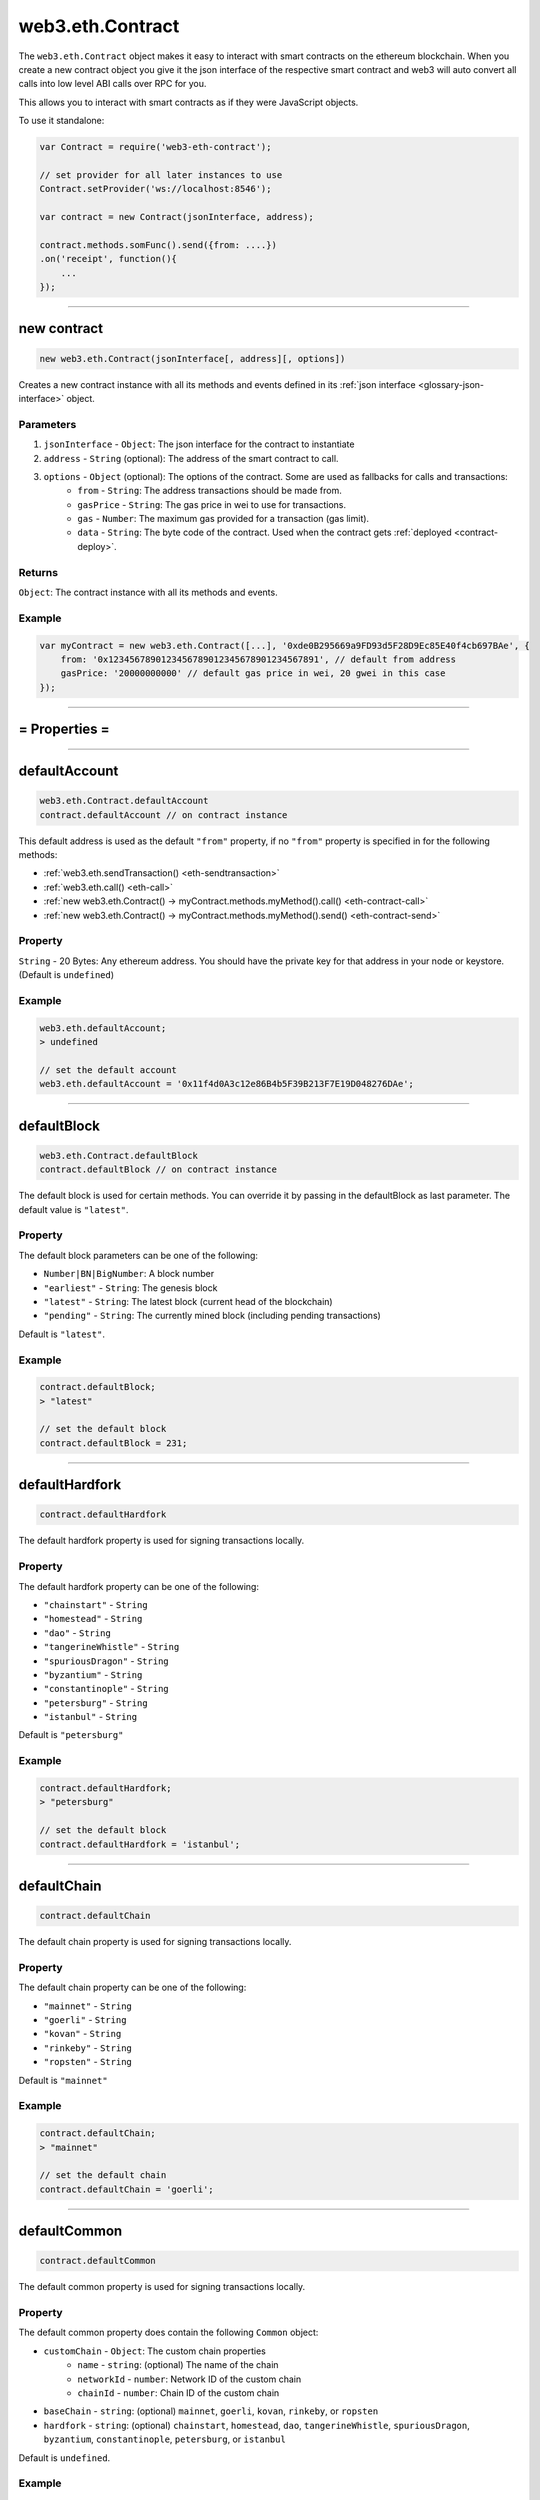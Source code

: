 .. _eth-contract:

========
web3.eth.Contract
========

The ``web3.eth.Contract`` object makes it easy to interact with smart contracts on the ethereum blockchain.
When you create a new contract object you give it the json interface of the respective smart contract
and web3 will auto convert all calls into low level ABI calls over RPC for you.

This allows you to interact with smart contracts as if they were JavaScript objects.

To use it standalone:

.. code-block:: javascript

    var Contract = require('web3-eth-contract');

    // set provider for all later instances to use
    Contract.setProvider('ws://localhost:8546');

    var contract = new Contract(jsonInterface, address);

    contract.methods.somFunc().send({from: ....})
    .on('receipt', function(){
        ...
    });


------------------------------------------------------------------------------


new contract
=========

.. index:: JSON interface

.. code-block:: javascript

    new web3.eth.Contract(jsonInterface[, address][, options])

Creates a new contract instance with all its methods and events defined in its :ref:`json interface <glossary-json-interface>` object.

----------
Parameters
----------

1. ``jsonInterface`` - ``Object``: The json interface for the contract to instantiate
2. ``address`` - ``String`` (optional): The address of the smart contract to call.
3. ``options`` - ``Object`` (optional): The options of the contract. Some are used as fallbacks for calls and transactions:
    * ``from`` - ``String``: The address transactions should be made from.
    * ``gasPrice`` - ``String``: The gas price in wei to use for transactions.
    * ``gas`` - ``Number``: The maximum gas provided for a transaction (gas limit).
    * ``data`` - ``String``: The byte code of the contract. Used when the contract gets :ref:`deployed <contract-deploy>`.

-------
Returns
-------

``Object``: The contract instance with all its methods and events.


-------
Example
-------

.. code-block:: javascript

    var myContract = new web3.eth.Contract([...], '0xde0B295669a9FD93d5F28D9Ec85E40f4cb697BAe', {
        from: '0x1234567890123456789012345678901234567891', // default from address
        gasPrice: '20000000000' // default gas price in wei, 20 gwei in this case
    });


------------------------------------------------------------------------------


= Properties =
=========

------------------------------------------------------------------------------

.. _eth-contract-defaultaccount

defaultAccount
=====================

.. code-block:: javascript

    web3.eth.Contract.defaultAccount
    contract.defaultAccount // on contract instance

This default address is used as the default ``"from"`` property, if no ``"from"`` property is specified in for the following methods:

- :ref:`web3.eth.sendTransaction() <eth-sendtransaction>`
- :ref:`web3.eth.call() <eth-call>`
- :ref:`new web3.eth.Contract() -> myContract.methods.myMethod().call() <eth-contract-call>`
- :ref:`new web3.eth.Contract() -> myContract.methods.myMethod().send() <eth-contract-send>`

--------
Property
--------


``String`` - 20 Bytes: Any ethereum address. You should have the private key for that address in your node or keystore. (Default is ``undefined``)


-------
Example
-------


.. code-block:: javascript

    web3.eth.defaultAccount;
    > undefined

    // set the default account
    web3.eth.defaultAccount = '0x11f4d0A3c12e86B4b5F39B213F7E19D048276DAe';


------------------------------------------------------------------------------

.. _eth-contract-defaultblock:

defaultBlock
=====================

.. code-block:: javascript

    web3.eth.Contract.defaultBlock
    contract.defaultBlock // on contract instance

The default block is used for certain methods. You can override it by passing in the defaultBlock as last parameter. The default value is ``"latest"``.

----------
Property
----------


The default block parameters can be one of the following:

- ``Number|BN|BigNumber``: A block number
- ``"earliest"`` - ``String``: The genesis block
- ``"latest"`` - ``String``: The latest block (current head of the blockchain)
- ``"pending"`` - ``String``: The currently mined block (including pending transactions)

Default is ``"latest"``.


-------
Example
-------

.. code-block:: javascript

    contract.defaultBlock;
    > "latest"

    // set the default block
    contract.defaultBlock = 231;



------------------------------------------------------------------------------

.. _eth-contract-defaulthardfork:

defaultHardfork
=====================

.. code-block:: javascript

    contract.defaultHardfork

The default hardfork property is used for signing transactions locally.

----------
Property
----------


The default hardfork property can be one of the following:

- ``"chainstart"`` - ``String``
- ``"homestead"`` - ``String``
- ``"dao"`` - ``String``
- ``"tangerineWhistle"`` - ``String``
- ``"spuriousDragon"`` - ``String``
- ``"byzantium"`` - ``String``
- ``"constantinople"`` - ``String``
- ``"petersburg"`` - ``String``
- ``"istanbul"`` - ``String``

Default is ``"petersburg"``


-------
Example
-------

.. code-block:: javascript

    contract.defaultHardfork;
    > "petersburg"

    // set the default block
    contract.defaultHardfork = 'istanbul';


------------------------------------------------------------------------------

.. _eth-contract-defaultchain:

defaultChain
=====================

.. code-block:: javascript

    contract.defaultChain

The default chain property is used for signing transactions locally.

----------
Property
----------


The default chain property can be one of the following:

- ``"mainnet"`` - ``String``
- ``"goerli"`` - ``String``
- ``"kovan"`` - ``String``
- ``"rinkeby"`` - ``String``
- ``"ropsten"`` - ``String``

Default is ``"mainnet"``


-------
Example
-------

.. code-block:: javascript

    contract.defaultChain;
    > "mainnet"

    // set the default chain
    contract.defaultChain = 'goerli';


------------------------------------------------------------------------------

.. _eth-contract-defaultcommon:

defaultCommon
=====================

.. code-block:: javascript

    contract.defaultCommon

The default common property is used for signing transactions locally.

----------
Property
----------


The default common property does contain the following ``Common`` object:

- ``customChain`` - ``Object``: The custom chain properties
    - ``name`` - ``string``: (optional) The name of the chain
    - ``networkId`` - ``number``: Network ID of the custom chain
    - ``chainId`` - ``number``: Chain ID of the custom chain
- ``baseChain`` - ``string``: (optional) ``mainnet``, ``goerli``, ``kovan``, ``rinkeby``, or ``ropsten``
- ``hardfork`` - ``string``: (optional) ``chainstart``, ``homestead``, ``dao``, ``tangerineWhistle``, ``spuriousDragon``, ``byzantium``, ``constantinople``, ``petersburg``, or ``istanbul``


Default is ``undefined``.


-------
Example
-------

.. code-block:: javascript

    contract.defaultCommon;
    > {customChain: {name: 'custom-network', chainId: 1, networkId: 1}, baseChain: 'mainnet', hardfork: 'petersburg'}

    // set the default common
    contract.defaultCommon = {customChain: {name: 'custom-network', chainId: 1, networkId: 1}, baseChain: 'mainnet', hardfork: 'petersburg'};


------------------------------------------------------------------------------

.. _eth-contract-transactionblocktimeout:

transactionBlockTimeout
=====================

.. code-block:: javascript

    web3.eth.Contract.transcationBlockTimeout
    contract.transactionBlockTimeout // on contract instance

The ``transactionBlockTimeout`` is used over socket-based connections. This option defines the amount of new blocks it should wait until the first confirmation happens, otherwise the PromiEvent rejects with a timeout error.


-------
Returns
-------

``number``: The current value of transactionBlockTimeout (default: 50)

------------------------------------------------------------------------------

.. _eth-contract-module-transactionconfirmationblocks:

transactionConfirmationBlocks
=====================

.. code-block:: javascript

    web3.eth.Contract.transactionConfirmationBlocks
    contract.transactionConfirmationBlocks // on contract instance

This defines the number of blocks it requires until a transaction is considered confirmed.


-------
Returns
-------

``number``: The current value of transactionConfirmationBlocks (default: 24)

------------------------------------------------------------------------------

.. _eth-contract-module-transactionpollingtimeout:

transactionPollingTimeout
=====================

.. code-block:: javascript

    web3.eth.Contract.transactionPollingTimeout
    contract.transactionPollingTimeout // on contract instance

The ``transactionPollingTimeout`` is used over HTTP connections. This option defines the number of seconds Web3 will wait for a receipt which confirms that a transaction was mined by the network. Note: If this method times out, the transaction may still be pending.


-------
Returns
-------

``number``: The current value of transactionPollingTimeout (default: 750)

------------------------------------------------------------------------------

.. _eth-contract-module-handlerevert:

handleRevert
============

.. code-block:: javascript

    web3.eth.Contract.handleRevert
    contract.handleRevert // on contract instance

The ``handleRevert`` options property defaults to ``false`` and returns the revert reason string if enabled on :ref:`send <contract-send>` or :ref:`call <contract-call>` of a contract method.

.. note:: The revert reason string and signature are properties on the returned error.

-------
Returns
-------

``boolean``: The current value of ``handleRevert`` (default: false)

------------------------------------------------------------------------------

options
=========

.. code-block:: javascript

    myContract.options

The options ``object`` for the contract instance. ``from``, ``gas`` and ``gasPrice`` are used as fallback values when sending transactions.

-------
Properties
-------

``Object`` - options:

- ``address`` - ``String``: The address where the contract is deployed. See :ref:`options.address <contract-address>`.
- ``jsonInterface`` - ``Array``: The json interface of the contract. See :ref:`options.jsonInterface <contract-json-interface>`.
- ``data`` - ``String``: The byte code of the contract. Used when the contract gets :ref:`deployed <contract-deploy>`.
- ``from`` - ``String``: The address transactions should be made from.
- ``gasPrice`` - ``String``: The gas price in wei to use for transactions.
- ``gas`` - ``Number``: The maximum gas provided for a transaction (gas limit).
- ``handleRevert`` - ``Boolean``: It will otherwise use the default value provided from the Eth module. See :ref:`handleRevert <eth-contract-module-handlerevert>`.
- ``transactionBlockTimeout`` - ``Number``: It will otherwise use the default value provided from the Eth module. See :ref:`transactionBlockTimeout <eth-contract-transactionblocktimeout>`.
- ``transactionConfirmationBlocks`` - ``Number``: It will otherwise use the default value provided from the Eth module. See :ref:`transactionConfirmationBlocks <eth-contract-module-transactionconfirmationblocks>`.
- ``transactionPollingTimeout`` - ``Number``: It will otherwise use the default value provided from the Eth module. See :ref:`transactionPollingTimeout <eth-contract-module-transactionpollingtimeout>`.
- ``chain`` - ``Number``: It will otherwise use the default value provided from the Eth module. See :ref:`defaultChain <eth-contract-defaultchain>`.
- ``hardfork`` - ``Number``: It will otherwise use the default value provided from the Eth module. See :ref:`defaultHardfork <eth-contract-defaulthardfork>`.
- ``common`` - ``Number``: It will otherwise use the default value provided from the Eth module. See :ref:`defaultCommon <eth-contract-defaultcommon>`.


-------
Example
-------

.. code-block:: javascript

    myContract.options;
    > {
        address: '0x1234567890123456789012345678901234567891',
        jsonInterface: [...],
        from: '0xde0B295669a9FD93d5F28D9Ec85E40f4cb697BAe',
        gasPrice: '10000000000000',
        gas: 1000000
    }

    myContract.options.from = '0x1234567890123456789012345678901234567891'; // default from address
    myContract.options.gasPrice = '20000000000000'; // default gas price in wei
    myContract.options.gas = 5000000; // provide as fallback always 5M gas


------------------------------------------------------------------------------

.. _contract-address:

options.address
=========

.. code-block:: javascript

    myContract.options.address

The address used for this contract instance.
All transactions generated by web3.js from this contract will contain this address as the ``"to"``.

The address will be stored in lowercase.


-------
Property
-------

``address`` - ``String|null``: The address for this contract, or ``null`` if not yet set.


-------
Example
-------

.. code-block:: javascript

    myContract.options.address;
    > '0xde0b295669a9fd93d5f28d9ec85e40f4cb697bae'

    // set a new address
    myContract.options.address = '0x1234FFDD...';


------------------------------------------------------------------------------

.. _contract-json-interface:

options.jsonInterface
=========

.. code-block:: javascript

    myContract.options.jsonInterface

The :ref:`json interface <glossary-json-interface>` object derived from the `ABI <https://github.com/ethereum/wiki/wiki/Ethereum-Contract-ABI>`_ of this contract.


-------
Property
-------

``jsonInterface`` - ``Array``: The :ref:`json interface <glossary-json-interface>` for this contract. Re-setting this will regenerate the methods and events of the contract instance.


-------
Example
-------

.. code-block:: javascript

    myContract.options.jsonInterface;
    > [{
        "type":"function",
        "name":"foo",
        "inputs": [{"name":"a","type":"uint256"}],
        "outputs": [{"name":"b","type":"address"}]
    },{
        "type":"event",
        "name":"Event",
        "inputs": [{"name":"a","type":"uint256","indexed":true},{"name":"b","type":"bytes32","indexed":false}],
    }]

    // set a new interface
    myContract.options.jsonInterface = [...];


------------------------------------------------------------------------------


= Methods =
=========


------------------------------------------------------------------------------

clone
=====================

.. code-block:: javascript

    myContract.clone()

Clones the current contract instance.

----------
Parameters
----------

none

-------
Returns
-------


``Object``: The new contract instance.

-------
Example
-------

.. code-block:: javascript

    var contract1 = new eth.Contract(abi, address, {gasPrice: '12345678', from: fromAddress});

    var contract2 = contract1.clone();
    contract2.options.address = address2;

    (contract1.options.address !== contract2.options.address);
    > true

------------------------------------------------------------------------------


.. _contract-deploy:

.. index:: contract deploy

deploy
=====================

.. code-block:: javascript

    myContract.deploy(options)

Call this function to deploy the contract to the blockchain.
After successful deployment the promise will resolve with a new contract instance.

----------
Parameters
----------

1. ``options`` - ``Object``: The options used for deployment.
    * ``data`` - ``String``: The byte code of the contract.
    * ``arguments`` - ``Array`` (optional): The arguments which get passed to the constructor on deployment.

-------
Returns
-------


``Object``: The transaction object:

- ``Array`` - arguments: The arguments passed to the method before. They can be changed.
- ``Function`` - :ref:`send <contract-send>`: Will deploy the contract. The promise will resolve with the new contract instance, instead of the receipt!
- ``Function`` - :ref:`estimateGas <contract-estimateGas>`: Will estimate the gas used for deploying. Note: You must specify a ``from`` address otherwise you may experience odd behavior.
- ``Function`` - :ref:`encodeABI <contract-encodeABI>`: Encodes the ABI of the deployment, which is contract data + constructor parameters

-------
Example
-------

.. code-block:: javascript

    myContract.deploy({
        data: '0x12345...',
        arguments: [123, 'My String']
    })
    .send({
        from: '0x1234567890123456789012345678901234567891',
        gas: 1500000,
        gasPrice: '30000000000000'
    }, function(error, transactionHash){ ... })
    .on('error', function(error){ ... })
    .on('transactionHash', function(transactionHash){ ... })
    .on('receipt', function(receipt){
       console.log(receipt.contractAddress) // contains the new contract address
    })
    .on('confirmation', function(confirmationNumber, receipt){ ... })
    .then(function(newContractInstance){
        console.log(newContractInstance.options.address) // instance with the new contract address
    });


    // When the data is already set as an option to the contract itself
    myContract.options.data = '0x12345...';

    myContract.deploy({
        arguments: [123, 'My String']
    })
    .send({
        from: '0x1234567890123456789012345678901234567891',
        gas: 1500000,
        gasPrice: '30000000000000'
    })
    .then(function(newContractInstance){
        console.log(newContractInstance.options.address) // instance with the new contract address
    });


    // Simply encoding
    myContract.deploy({
        data: '0x12345...',
        arguments: [123, 'My String']
    })
    .encodeABI();
    > '0x12345...0000012345678765432'


    // Gas estimation
    myContract.deploy({
        data: '0x12345...',
        arguments: [123, 'My String']
    })
    .estimateGas(function(err, gas){
        console.log(gas);
    });

------------------------------------------------------------------------------


methods
=====================

.. code-block:: javascript

    myContract.methods.myMethod([param1[, param2[, ...]]])

Creates a transaction object for that method, which then can be :ref:`called <contract-call>`, :ref:`send <contract-send>`, :ref:`estimated  <contract-estimateGas>`, or :ref:`ABI encoded <contract-encodeABI>`.

The methods of this smart contract are available through:

- The name: ``myContract.methods.myMethod(123)``
- The name with parameters: ``myContract.methods['myMethod(uint256)'](123)``
- The signature: ``myContract.methods['0x58cf5f10'](123)``

This allows calling functions with same name but different parameters from the JavaScript contract object.

----------
Parameters
----------

Parameters of any method depend on the smart contracts methods, defined in the :ref:`JSON interface <glossary-json-interface>`.

-------
Returns
-------

``Object``: The transaction object:

- ``Array`` - arguments: The arguments passed to the method before. They can be changed.
- ``Function`` - :ref:`call <contract-call>`: Will call the "constant" method and execute its smart contract method in the EVM without sending a transaction (Can't alter the smart contract state).
- ``Function`` - :ref:`send <contract-send>`: Will send a transaction to the smart contract and execute its method (Can alter the smart contract state).
- ``Function`` - :ref:`estimateGas <contract-estimateGas>`: Will estimate the gas used when the method would be executed on chain. Note: You must specify a ``from`` address otherwise you may experience odd behavior.
- ``Function`` - :ref:`encodeABI <contract-encodeABI>`: Encodes the ABI for this method. This can be send using a transaction, call the method or passing into another smart contracts method as argument.

-------
Example
-------

.. code-block:: javascript

    // calling a method

    myContract.methods.myMethod(123).call({from: '0xde0B295669a9FD93d5F28D9Ec85E40f4cb697BAe'}, function(error, result){
        ...
    });

    // or sending and using a promise
    myContract.methods.myMethod(123).send({from: '0xde0B295669a9FD93d5F28D9Ec85E40f4cb697BAe'})
    .then(function(receipt){
        // receipt can also be a new contract instance, when coming from a "contract.deploy({...}).send()"
    });

    // or sending and using the events

    myContract.methods.myMethod(123).send({from: '0xde0B295669a9FD93d5F28D9Ec85E40f4cb697BAe'})
    .on('transactionHash', function(hash){
        ...
    })
    .on('receipt', function(receipt){
        ...
    })
    .on('confirmation', function(confirmationNumber, receipt){
        ...
    })
    .on('error', function(error, receipt) {
        ...
    });


------------------------------------------------------------------------------


.. _contract-call:

methods.myMethod.call
=====================

.. code-block:: javascript

    myContract.methods.myMethod([param1[, param2[, ...]]]).call(options [, defaultBlock] [, callback])

Will call a "constant" method and execute its smart contract method in the EVM without sending any transaction. Note calling cannot alter the smart contract state.

----------
Parameters
----------

1. ``options`` - ``Object`` (optional): The options used for calling.
    * ``from`` - ``String`` (optional): The address the call "transaction" should be made from. For calls the ``from`` property is optional however it is highly recommended to explicitly set it or it may default to `address(0)` depending on your node or provider.
    * ``gasPrice`` - ``String`` (optional): The gas price in wei to use for this call "transaction".
    * ``gas`` - ``Number`` (optional): The maximum gas provided for this call "transaction" (gas limit).
2. ``defaultBlock`` - ``Number|String|BN|BigNumber`` (optional): If you pass this parameter it will not use the default block set with :ref:`contract.defaultBlock <defaultblock>`. Pre-defined block numbers as ``"earliest"``, ``"latest"``, and ``"pending"`` can also be used.  Useful for requesting data from or replaying transactions in past blocks.
3. ``callback`` - ``Function`` (optional): This callback will be fired with the result of the smart contract method execution as the second argument, or with an error object as the first argument.

-------
Returns
-------

``Promise`` returns ``Mixed``: The return value(s) of the smart contract method.
If it returns a single value, it's returned as is. If it has multiple return values they are returned as an object with properties and indices:

-------
Example
-------

.. code-block:: javascript

    // using the callback
    myContract.methods.myMethod(123).call({from: '0xde0B295669a9FD93d5F28D9Ec85E40f4cb697BAe'}, function(error, result){
        ...
    });

    // using the promise
    myContract.methods.myMethod(123).call({from: '0xde0B295669a9FD93d5F28D9Ec85E40f4cb697BAe'})
    .then(function(result){
        ...
    });


    // MULTI-ARGUMENT RETURN:

    // Solidity
    contract MyContract {
        function myFunction() returns(uint256 myNumber, string myString) {
            return (23456, "Hello!%");
        }
    }

    // web3.js
    var MyContract = new web3.eth.Contract(abi, address);
    MyContract.methods.myFunction().call()
    .then(console.log);
    > Result {
        myNumber: '23456',
        myString: 'Hello!%',
        0: '23456', // these are here as fallbacks if the name is not know or given
        1: 'Hello!%'
    }


    // SINGLE-ARGUMENT RETURN:

    // Solidity
    contract MyContract {
        function myFunction() returns(string myString) {
            return "Hello!%";
        }
    }

    // web3.js
    var MyContract = new web3.eth.Contract(abi, address);
    MyContract.methods.myFunction().call()
    .then(console.log);
    > "Hello!%"



------------------------------------------------------------------------------


.. _contract-send:

methods.myMethod.send
=====================

.. code-block:: javascript

    myContract.methods.myMethod([param1[, param2[, ...]]]).send(options[, callback])

Will send a transaction to the smart contract and execute its method. Note this can alter the smart contract state.

----------
Parameters
----------

1. ``options`` - ``Object``: The options used for sending.
    * ``from`` - ``String``: The address the transaction should be sent from.
    * ``gasPrice`` - ``String`` (optional): The gas price in wei to use for this transaction.
    * ``gas`` - ``Number`` (optional): The maximum gas provided for this transaction (gas limit).
    * ``value`` - ``Number|String|BN|BigNumber``(optional): The value transferred for the transaction in wei.
2. ``callback`` - ``Function`` (optional): This callback will be fired first with the "transactionHash", or with an error object as the first argument.

-------
Returns
-------

The **callback** will return the 32 bytes transaction hash.

``PromiEvent``: A :ref:`promise combined event emitter <promiEvent>`. Resolves when the transaction *receipt* is available, OR if this ``send()`` is called from a ``someContract.deploy()``, then the promise will resolve with the *new contract instance*. Additionally the following events are available:

- ``sending`` returns ``payload: Object``: Fired immediately before transmitting the transaction request.
- ``sent`` returns ``payload: Object``: Fired immediately after the request body has been written to the client, but before the transaction hash is received.
- ``"transactionHash"`` returns ``transactionHash: String``: Fired when the transaction hash is available.
- ``"receipt"`` returns ``receipt: Object``: Fired when the transaction *receipt* is available. Receipts from contracts will have no ``logs`` property, but instead an ``events`` property with event names as keys and events as properties. See :ref:`getPastEvents return values <contract-events-return>` for details about the returned event object.
- ``"confirmation"`` returns ``confirmation: Number``, ``receipt: Object``, ``latestBlockHash: String``: Fired for every confirmation up to the 24th confirmation.
- ``"error"`` returns ``error: Error``: Fired if an error occurs during sending. If the transaction was rejected by the network with a receipt, the receipt will be available as a property on the error object.


-------
Example
-------

.. code-block:: javascript

    // using the callback
    myContract.methods.myMethod(123).send({from: '0xde0B295669a9FD93d5F28D9Ec85E40f4cb697BAe'}, function(error, transactionHash){
        ...
    });

    // using the promise
    myContract.methods.myMethod(123).send({from: '0xde0B295669a9FD93d5F28D9Ec85E40f4cb697BAe'})
    .then(function(receipt){
        // receipt can also be a new contract instance, when coming from a "contract.deploy({...}).send()"
    });


    // using the event emitter
    myContract.methods.myMethod(123).send({from: '0xde0B295669a9FD93d5F28D9Ec85E40f4cb697BAe'})
    .on('transactionHash', function(hash){
        ...
    })
    .on('confirmation', function(confirmationNumber, receipt){
        ...
    })
    .on('receipt', function(receipt){
        // receipt example
        console.log(receipt);
        > {
            "transactionHash": "0x9fc76417374aa880d4449a1f7f31ec597f00b1f6f3dd2d66f4c9c6c445836d8b",
            "transactionIndex": 0,
            "blockHash": "0xef95f2f1ed3ca60b048b4bf67cde2195961e0bba6f70bcbea9a2c4e133e34b46",
            "blockNumber": 3,
            "contractAddress": "0x11f4d0A3c12e86B4b5F39B213F7E19D048276DAe",
            "cumulativeGasUsed": 314159,
            "gasUsed": 30234,
            "events": {
                "MyEvent": {
                    returnValues: {
                        myIndexedParam: 20,
                        myOtherIndexedParam: '0x123456789...',
                        myNonIndexParam: 'My String'
                    },
                    raw: {
                        data: '0x7f9fade1c0d57a7af66ab4ead79fade1c0d57a7af66ab4ead7c2c2eb7b11a91385',
                        topics: ['0xfd43ade1c09fade1c0d57a7af66ab4ead7c2c2eb7b11a91ffdd57a7af66ab4ead7', '0x7f9fade1c0d57a7af66ab4ead79fade1c0d57a7af66ab4ead7c2c2eb7b11a91385']
                    },
                    event: 'MyEvent',
                    signature: '0xfd43ade1c09fade1c0d57a7af66ab4ead7c2c2eb7b11a91ffdd57a7af66ab4ead7',
                    logIndex: 0,
                    transactionIndex: 0,
                    transactionHash: '0x7f9fade1c0d57a7af66ab4ead79fade1c0d57a7af66ab4ead7c2c2eb7b11a91385',
                    blockHash: '0xfd43ade1c09fade1c0d57a7af66ab4ead7c2c2eb7b11a91ffdd57a7af66ab4ead7',
                    blockNumber: 1234,
                    address: '0xde0B295669a9FD93d5F28D9Ec85E40f4cb697BAe'
                },
                "MyOtherEvent": {
                    ...
                },
                "MyMultipleEvent":[{...}, {...}] // If there are multiple of the same event, they will be in an array
            }
        }
    })
    .on('error', function(error, receipt) { // If the transaction was rejected by the network with a receipt, the second parameter will be the receipt.
        ...
    });

------------------------------------------------------------------------------


.. _contract-estimateGas:

methods.myMethod.estimateGas
=====================

.. code-block:: javascript

    myContract.methods.myMethod([param1[, param2[, ...]]]).estimateGas(options[, callback])

Will call to estimate the gas a method execution will take when executed in the EVM.
The estimation can differ from the actual gas used when later sending a transaction, as the state of the smart contract can be different at that time.
Note: You must specify a ``from`` address otherwise you may experience odd behavior.

----------
Parameters
----------

1. ``options`` - ``Object`` (optional): The options used for calling.
    * ``from`` - ``String`` (optional): The address the call "transaction" should be made from.
    * ``gas`` - ``Number`` (optional): The maximum gas provided for this call "transaction" (gas limit). Setting a specific value helps to detect out of gas errors. If all gas is used it will return the same number.
    * ``value`` - ``Number|String|BN|BigNumber`` (optional): The value transferred for the call "transaction" in wei.
2. ``callback`` - ``Function`` (optional): This callback will be fired with the result of the gas estimation as the second argument, or with an error object as the first argument.

-------
Returns
-------

``Promise`` returns ``Number``: The gas amount estimated.

-------
Example
-------

.. code-block:: javascript

    // using the callback
    myContract.methods.myMethod(123).estimateGas({gas: 5000000}, function(error, gasAmount){
        if(gasAmount == 5000000)
            console.log('Method ran out of gas');
    });

    // using the promise
    myContract.methods.myMethod(123).estimateGas({from: '0xde0B295669a9FD93d5F28D9Ec85E40f4cb697BAe'})
    .then(function(gasAmount){
        ...
    })
    .catch(function(error){
        ...
    });


------------------------------------------------------------------------------


.. _contract-encodeABI:

methods.myMethod.encodeABI
=====================

.. code-block:: javascript

    myContract.methods.myMethod([param1[, param2[, ...]]]).encodeABI()

Encodes the ABI for this method. The resulting hex string is 32-bit function signature hash plus the passed parameters in  Solidity tightly packed format. This can be used to send a transaction, call a method, or pass it into another smart contract's method as arguments. Set the `data` field on `web3.eth.sendTransaction` options as the `encodeABI()` result and it is the same as calling the contract method with `contract.myMethod.send()`.

Some use cases for `encodeABI()` include: preparing a smart contract transaction for a multisignature wallet, working with offline wallets and cold storage and creating transaction payload for complex smart contract proxy calls.

----------
Parameters
----------

none

-------
Returns
-------

``String``: The encoded ABI byte code to send via a transaction or call.

-------
Example
-------

.. code-block:: javascript

    myContract.methods.myMethod(123).encodeABI();
    > '0x58cf5f1000000000000000000000000000000000000000000000000000000000000007B'


------------------------------------------------------------------------------


= Events =
=========


------------------------------------------------------------------------------


once
=====================

.. code-block:: javascript

    myContract.once(event[, options], callback)

Subscribes to an event and unsubscribes immediately after the first event or error. Will only fire for a single event.

----------
Parameters
----------

1. ``event`` - ``String``: The name of the event in the contract, or ``"allEvents"`` to get all events.
2. ``options`` - ``Object`` (optional): The options used for deployment.
    * ``filter`` - ``Object`` (optional): Lets you filter events by indexed parameters, e.g. ``{filter: {myNumber: [12,13]}}`` means all events where "myNumber" is 12 or 13.
    * ``topics`` - ``Array`` (optional): This allows you to manually set the topics for the event filter. If given the filter property and event signature, (topic[0]) will not be set automatically.
3. ``callback`` - ``Function``: This callback will be fired for the first *event* as the second argument, or an error as the first argument. See :ref:`getPastEvents return values <contract-events-return>` for details about the event structure.

-------
Returns
-------

``undefined``

-------
Example
-------

.. code-block:: javascript

    myContract.once('MyEvent', {
        filter: {myIndexedParam: [20,23], myOtherIndexedParam: '0x123456789...'}, // Using an array means OR: e.g. 20 or 23
        fromBlock: 0
    }, function(error, event){ console.log(event); });

    // event output example
    > {
        returnValues: {
            myIndexedParam: 20,
            myOtherIndexedParam: '0x123456789...',
            myNonIndexParam: 'My String'
        },
        raw: {
            data: '0x7f9fade1c0d57a7af66ab4ead79fade1c0d57a7af66ab4ead7c2c2eb7b11a91385',
            topics: ['0xfd43ade1c09fade1c0d57a7af66ab4ead7c2c2eb7b11a91ffdd57a7af66ab4ead7', '0x7f9fade1c0d57a7af66ab4ead79fade1c0d57a7af66ab4ead7c2c2eb7b11a91385']
        },
        event: 'MyEvent',
        signature: '0xfd43ade1c09fade1c0d57a7af66ab4ead7c2c2eb7b11a91ffdd57a7af66ab4ead7',
        logIndex: 0,
        transactionIndex: 0,
        transactionHash: '0x7f9fade1c0d57a7af66ab4ead79fade1c0d57a7af66ab4ead7c2c2eb7b11a91385',
        blockHash: '0xfd43ade1c09fade1c0d57a7af66ab4ead7c2c2eb7b11a91ffdd57a7af66ab4ead7',
        blockNumber: 1234,
        address: '0xde0B295669a9FD93d5F28D9Ec85E40f4cb697BAe'
    }


------------------------------------------------------------------------------

.. _contract-events:

events
=====================

.. code-block:: javascript

    myContract.events.MyEvent([options][, callback])

Subscribe to an event.

----------
Parameters
----------

1. ``options`` - ``Object`` (optional): The options used for deployment.
    * ``filter`` - ``Object`` (optional): Let you filter events by indexed parameters, e.g. ``{filter: {myNumber: [12,13]}}`` means all events where "myNumber" is 12 or 13.
    * ``fromBlock`` - ``Number|String|BN|BigNumber`` (optional): The block number (greater than or equal to) from which to get events on. Pre-defined block numbers as ``"earliest"``, ``"latest"`` and ``"pending"`` can also be used. For specific range use :ref:`getPastEvents <getPastEvents>`.
    * ``topics`` - ``Array`` (optional): This allows to manually set the topics for the event filter. If given the filter property and event signature, (topic[0]) will not be set automatically.
2. ``callback`` - ``Function`` (optional): This callback will be fired for each *event* as the second argument, or an error as the first argument.

.. _contract-events-return:

-------
Returns
-------

``EventEmitter``: The event emitter has the following events:

- ``"data"`` returns ``Object``: Fires on each incoming event with the event object as argument.
- ``"changed"`` returns ``Object``: Fires on each event which was removed from the blockchain. The event will have the additional property ``"removed: true"``.
- ``"error"`` returns ``Object``: Fires when an error in the subscription occours.
- ``"connected"`` returns ``String``: Fires once after the subscription successfully connected. Returns the subscription id.


The structure of the returned event ``Object`` looks as follows:

- ``event`` - ``String``: The event name.
- ``signature`` - ``String|Null``: The event signature, ``null`` if it's an anonymous event.
- ``address`` - ``String``: Address this event originated from.
- ``returnValues`` - ``Object``: The return values coming from the event, e.g. ``{myVar: 1, myVar2: '0x234...'}``.
- ``logIndex`` - ``Number``: Integer of the event index position in the block.
- ``transactionIndex`` - ``Number``: Integer of the transaction's index position the event was created in.
- ``transactionHash`` 32 Bytes - ``String``: Hash of the transaction this event was created in.
- ``blockHash`` 32 Bytes - ``String``: Hash of the block this event was created in. ``null`` when it's still pending.
- ``blockNumber`` - ``Number``: The block number this log was created in. ``null`` when still pending.
- ``raw.data`` - ``String``: The data containing non-indexed log parameter.
- ``raw.topics`` - ``Array``: An array with max 4 32 Byte topics, topic 1-3 contains indexed parameters of the event.

-------
Example
-------

.. code-block:: javascript

    myContract.events.MyEvent({
        filter: {myIndexedParam: [20,23], myOtherIndexedParam: '0x123456789...'}, // Using an array means OR: e.g. 20 or 23
        fromBlock: 0
    }, function(error, event){ console.log(event); })
    .on("connected", function(subscriptionId){
        console.log(subscriptionId);
    })
    .on('data', function(event){
        console.log(event); // same results as the optional callback above
    })
    .on('changed', function(event){
        // remove event from local database
    })
    .on('error', function(error, receipt) { // If the transaction was rejected by the network with a receipt, the second parameter will be the receipt.
        ...
    });

    // event output example
    > {
        returnValues: {
            myIndexedParam: 20,
            myOtherIndexedParam: '0x123456789...',
            myNonIndexParam: 'My String'
        },
        raw: {
            data: '0x7f9fade1c0d57a7af66ab4ead79fade1c0d57a7af66ab4ead7c2c2eb7b11a91385',
            topics: ['0xfd43ade1c09fade1c0d57a7af66ab4ead7c2c2eb7b11a91ffdd57a7af66ab4ead7', '0x7f9fade1c0d57a7af66ab4ead79fade1c0d57a7af66ab4ead7c2c2eb7b11a91385']
        },
        event: 'MyEvent',
        signature: '0xfd43ade1c09fade1c0d57a7af66ab4ead7c2c2eb7b11a91ffdd57a7af66ab4ead7',
        logIndex: 0,
        transactionIndex: 0,
        transactionHash: '0x7f9fade1c0d57a7af66ab4ead79fade1c0d57a7af66ab4ead7c2c2eb7b11a91385',
        blockHash: '0xfd43ade1c09fade1c0d57a7af66ab4ead7c2c2eb7b11a91ffdd57a7af66ab4ead7',
        blockNumber: 1234,
        address: '0xde0B295669a9FD93d5F28D9Ec85E40f4cb697BAe'
    }


------------------------------------------------------------------------------

events.allEvents
=====================

.. code-block:: javascript

    myContract.events.allEvents([options][, callback])

Same as :ref:`events <contract-events>` but receives all events from this smart contract.
Optionally the filter property can filter those events.


------------------------------------------------------------------------------


getPastEvents
=====================

.. code-block:: javascript

    myContract.getPastEvents(event[, options][, callback])

Gets past events for this contract.

----------
Parameters
----------

1. ``event`` - ``String``: The name of the event in the contract, or ``"allEvents"`` to get all events.
2. ``options`` - ``Object`` (optional): The options used for deployment.
    * ``filter`` - ``Object`` (optional): Lets you filter events by indexed parameters, e.g. ``{filter: {myNumber: [12,13]}}`` means all events where "myNumber" is 12 or 13.
    * ``fromBlock`` - ``Number|String|BN|BigNumber`` (optional): The block number (greater than or equal to) from which to get events on. Pre-defined block numbers as ``"earliest"``, ``"latest"`` and ``"pending"`` can also be used.
    * ``toBlock`` - ``Number|String|BN|BigNumber`` (optional): The block number (less than or equal to) to get events up to (Defaults to ``"latest"``). Pre-defined block numbers as ``"earliest"``, ``"latest"`` and ``"pending"`` can also be used.
    * ``topics`` - ``Array`` (optional): This allows manually setting the topics for the event filter. If given the filter property and event signature, (topic[0]) will not be set automatically.
3. ``callback`` - ``Function`` (optional): This callback will be fired with an array of event logs as the second argument, or an error as the first argument.


-------
Returns
-------

``Promise`` returns ``Array``: An array with the past event ``Objects``, matching the given event name and filter.

For the structure of a returned event ``Object`` see :ref:`getPastEvents return values <contract-events-return>`.

-------
Example
-------

.. code-block:: javascript

    myContract.getPastEvents('MyEvent', {
        filter: {myIndexedParam: [20,23], myOtherIndexedParam: '0x123456789...'}, // Using an array means OR: e.g. 20 or 23
        fromBlock: 0,
        toBlock: 'latest'
    }, function(error, events){ console.log(events); })
    .then(function(events){
        console.log(events) // same results as the optional callback above
    });

    > [{
        returnValues: {
            myIndexedParam: 20,
            myOtherIndexedParam: '0x123456789...',
            myNonIndexParam: 'My String'
        },
        raw: {
            data: '0x7f9fade1c0d57a7af66ab4ead79fade1c0d57a7af66ab4ead7c2c2eb7b11a91385',
            topics: ['0xfd43ade1c09fade1c0d57a7af66ab4ead7c2c2eb7b11a91ffdd57a7af66ab4ead7', '0x7f9fade1c0d57a7af66ab4ead79fade1c0d57a7af66ab4ead7c2c2eb7b11a91385']
        },
        event: 'MyEvent',
        signature: '0xfd43ade1c09fade1c0d57a7af66ab4ead7c2c2eb7b11a91ffdd57a7af66ab4ead7',
        logIndex: 0,
        transactionIndex: 0,
        transactionHash: '0x7f9fade1c0d57a7af66ab4ead79fade1c0d57a7af66ab4ead7c2c2eb7b11a91385',
        blockHash: '0xfd43ade1c09fade1c0d57a7af66ab4ead7c2c2eb7b11a91ffdd57a7af66ab4ead7',
        blockNumber: 1234,
        address: '0xde0B295669a9FD93d5F28D9Ec85E40f4cb697BAe'
    },{
        ...
    }]
